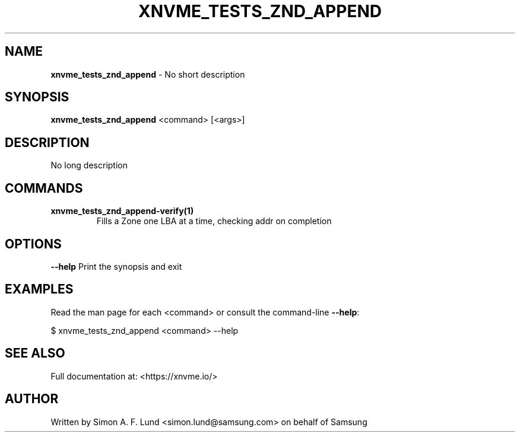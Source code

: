 .\" Text automatically generated by txt2man
.TH XNVME_TESTS_ZND_APPEND 1 "30 September 2020" "xNVMe" "xNVMe"
.SH NAME
\fBxnvme_tests_znd_append \fP- No short description
.SH SYNOPSIS
.nf
.fam C
\fBxnvme_tests_znd_append\fP <command> [<args>]
.fam T
.fi
.fam T
.fi
.SH DESCRIPTION
No long description
.SH COMMANDS
.TP
.B
\fBxnvme_tests_znd_append-verify\fP(1)
Fills a Zone one LBA at a time, checking addr on completion
.RE
.PP

.SH OPTIONS
\fB--help\fP
Print the synopsis and exit
.SH EXAMPLES
Read the man page for each <command> or consult the command-line \fB--help\fP:
.PP
.nf
.fam C
    $ xnvme_tests_znd_append <command> --help

.fam T
.fi
.SH SEE ALSO
Full documentation at: <https://xnvme.io/>
.SH AUTHOR
Written by Simon A. F. Lund <simon.lund@samsung.com> on behalf of Samsung
